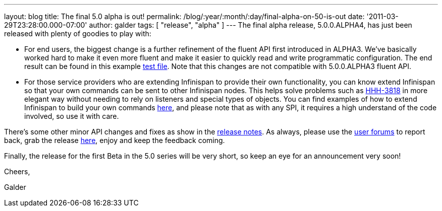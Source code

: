 ---
layout: blog
title: The final 5.0 alpha is out!
permalink: /blog/:year/:month/:day/final-alpha-on-50-is-out
date: '2011-03-29T23:28:00.000-07:00'
author: galder
tags: [ "release", "alpha" ]
---
The final alpha release, 5.0.0.ALPHA4, has just been released with
plenty of goodies to play with:

* For end users, the biggest change is a further refinement of the
fluent API first introduced in ALPHA3. We've basically worked hard to
make it even more fluent and make it easier to quickly read and write
programmatic configuration. The end result can be found in this example
https://github.com/infinispan/infinispan/blob/5.0.0.ALPHA4/core/src/test/java/org/infinispan/config/ProgrammaticConfigurationTest.java[test
file]. Note that this changes are not compatible with 5.0.0.ALPHA3
fluent API.
* For those service providers who are extending Infinispan to provide
their own functionality, you can know extend Infinispan so that your own
commands can be sent to other Infinispan nodes. This helps solve
problems such as
http://opensource.atlassian.com/projects/hibernate/browse/HHH-3818[HHH-3818]
in more elegant way without needing to rely on listeners and special
types of objects. You can find examples of how to extend Infinispan to
build your own commands
https://github.com/infinispan/infinispan-sample-module[here], and please
note that as with any SPI, it requires a high understand of the code
involved, so use it with care.

There's some other minor API changes and fixes as show in the
https://issues.jboss.org/secure/IssueNavigator.jspa?reset=true&jqlQuery=project+%3D+ISPN+AND+fixVersion+%3D+%225.0.0.ALPHA4%22+AND+status+%3D+Resolved+ORDER+BY+priority+DESC[release
notes]. As always, please use the
http://community.jboss.org/en/infinispan?view=discussions[user forums]
to report back, grab the release
http://www.jboss.org/infinispan/downloads[here], enjoy and keep the
feedback coming.



Finally, the release for the first Beta in the 5.0 series will be very
short, so keep an eye for an announcement very soon!



Cheers,

Galder
